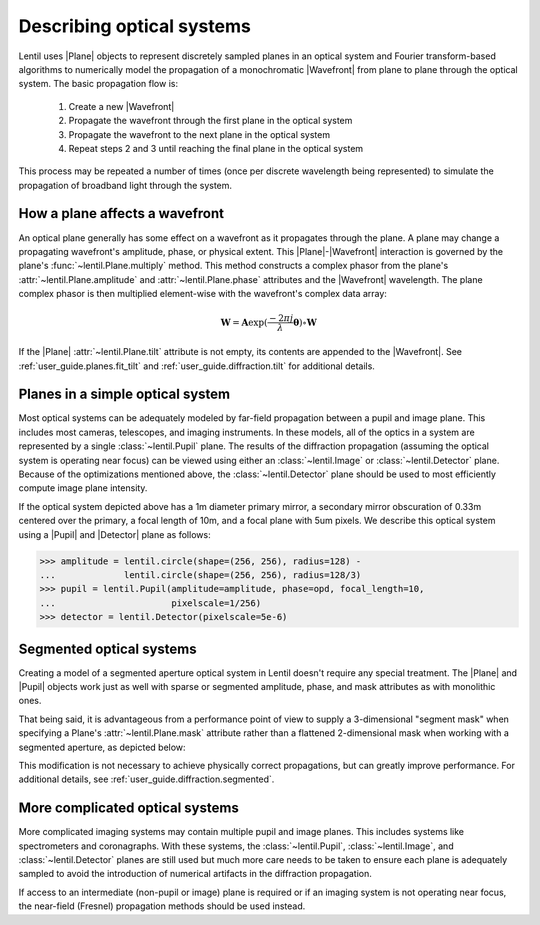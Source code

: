 .. _user_guide.optical_systems:

**************************
Describing optical systems
**************************

.. |Pupil| replace:: :class:`~lentil.Pupil`
.. |Image| replace:: :class:`~lentil.Image`
.. |Detector| replace:: :class:`~lentil.Detector`
.. |Plane| replace:: :class:`~lentil.Plane`
.. |Wavefront| replace:: :class:`~lentil.Wavefront`
.. |Tilt| replace:: :class:`~lentil.Tilt`

Lentil uses |Plane| objects to represent discretely sampled planes in an
optical system and Fourier transform-based algorithms to numerically model
the propagation of a monochromatic |Wavefront| from plane to plane through
the optical system. The basic propagation flow is:

    1. Create a new |Wavefront|
    2. Propagate the wavefront through the first plane in the optical system
    3. Propagate the wavefront to the next plane in the optical system
    4. Repeat steps 2 and 3 until reaching the final plane in the optical system

This process may be repeated a number of times (once per discrete wavelength being
represented) to simulate the propagation of broadband light through the system.

.. _user_guide.optical_systems.plane_wavefront:

How a plane affects a wavefront
===============================
An optical plane generally has some effect on a wavefront as it propagates
through the plane. A plane may change a propagating wavefront's amplitude, phase,
or physical extent. This |Plane|-|Wavefront| interaction is governed by the
plane's :func:`~lentil.Plane.multiply` method. This method constructs a complex
phasor from the plane's :attr:`~lentil.Plane.amplitude` and
:attr:`~lentil.Plane.phase` attributes and the |Wavefront| wavelength. The plane
complex phasor is then multiplied element-wise with the wavefront's complex data
array:

.. math::

    \mathbf{W} = \mathbf{A} \exp(\frac{-2\pi j}{\lambda} \mathbf{\theta}) \circ \mathbf{W}

If the |Plane| :attr:`~lentil.Plane.tilt` attribute is not empty, its contents are appended
to the |Wavefront|. See :ref:`user_guide.planes.fit_tilt` and :ref:`user_guide.diffraction.tilt`
for additional details.

Planes in a simple optical system
=================================
Most optical systems can be adequately modeled by far-field propagation between a pupil
and image plane. This includes most cameras, telescopes, and imaging instruments. In
these models, all of the optics in a system are represented by a single
:class:`~lentil.Pupil` plane. The results of the diffraction propagation (assuming the
optical system is operating near focus) can be viewed using either an
:class:`~lentil.Image` or :class:`~lentil.Detector` plane. Because of the optimizations
mentioned above, the :class:`~lentil.Detector` plane should be used to most efficiently
compute image plane intensity.

.. image:: /_static/img/cassegrain.png
    :width: 550px
    :align: center

.. image:: /_static/img/simple_optical_system.png
    :width: 375px
    :align: center

If the optical system depicted above has a 1m diameter primary mirror, a secondary
mirror obscuration of 0.33m centered over the primary, a focal length of 10m, and
a focal plane with 5um pixels. We describe this optical system using a |Pupil| and
|Detector| plane as follows:

.. code-block:: pycon

    >>> amplitude = lentil.circle(shape=(256, 256), radius=128) -
    ...             lentil.circle(shape=(256, 256), radius=128/3)
    >>> pupil = lentil.Pupil(amplitude=amplitude, phase=opd, focal_length=10,
    ...                      pixelscale=1/256)
    >>> detector = lentil.Detector(pixelscale=5e-6)

Segmented optical systems
=========================
Creating a model of a segmented aperture optical system in Lentil doesn't require any
special treatment. The |Plane| and |Pupil| objects work just as well with sparse or
segmented amplitude, phase, and mask attributes as with monolithic ones.

That being said, it is advantageous from a performance point of view to supply a
3-dimensional "segment mask" when specifying a Plane's :attr:`~lentil.Plane.mask`
attribute rather than a flattened 2-dimensional mask when working
with a segmented aperture, as depicted below:

.. image:: /_static/img/segmask.png
    :width: 650px
    :align: center

This modification is not necessary to achieve physically correct propagations, but can
greatly improve performance. For additional details, see
:ref:`user_guide.diffraction.segmented`.


More complicated optical systems
================================
More complicated imaging systems may contain multiple pupil and image planes. This
includes systems like spectrometers and coronagraphs. With these systems, the
:class:`~lentil.Pupil`, :class:`~lentil.Image`, and :class:`~lentil.Detector` planes are
still used but much more care needs to be taken to ensure each plane is adequately
sampled to avoid the introduction of numerical artifacts in the diffraction propagation.

If access to an intermediate (non-pupil or image) plane is required or if an imaging
system is not operating near focus, the near-field (Fresnel) propagation methods should
be used instead.
